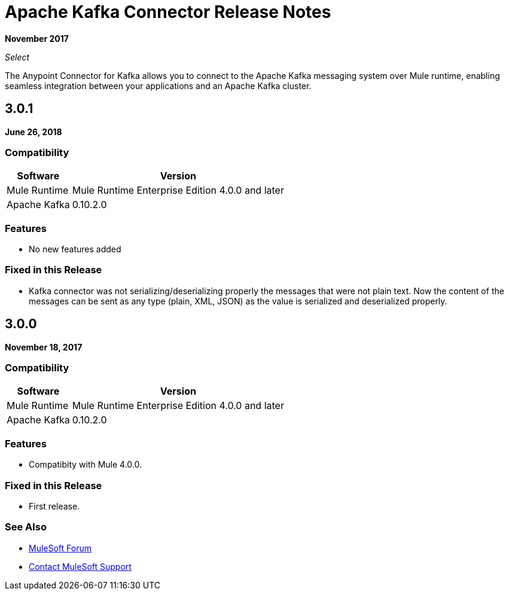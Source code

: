= Apache Kafka Connector Release Notes
:keywords: apache kafka connector, user guide, apachekafka, apache kafka, release notes

*November 2017*

_Select_

The Anypoint Connector for Kafka allows you to connect to the Apache Kafka messaging system over Mule runtime, enabling seamless integration between your applications and an Apache Kafka cluster.

== 3.0.1

*June 26, 2018*

=== Compatibility

[%header%autowidth.spread]
|===
|Software |Version
|Mule Runtime | Mule Runtime Enterprise Edition 4.0.0 and later
|Apache Kafka | 0.10.2.0
|===

=== Features

* No new features added

=== Fixed in this Release

* Kafka connector was not serializing/deserializing properly the messages that were not plain text. Now the content of the messages can be sent as any type (plain, XML, JSON) as the value is serialized and deserialized properly.


== 3.0.0

*November 18, 2017*

=== Compatibility

[%header%autowidth.spread]
|===
|Software |Version
|Mule Runtime | Mule Runtime Enterprise Edition 4.0.0 and later
|Apache Kafka | 0.10.2.0
|===

=== Features

* Compatibity with Mule 4.0.0.

=== Fixed in this Release

* First release.

=== See Also

* https://forums.mulesoft.com[MuleSoft Forum]
* https://support.mulesoft.com[Contact MuleSoft Support]
